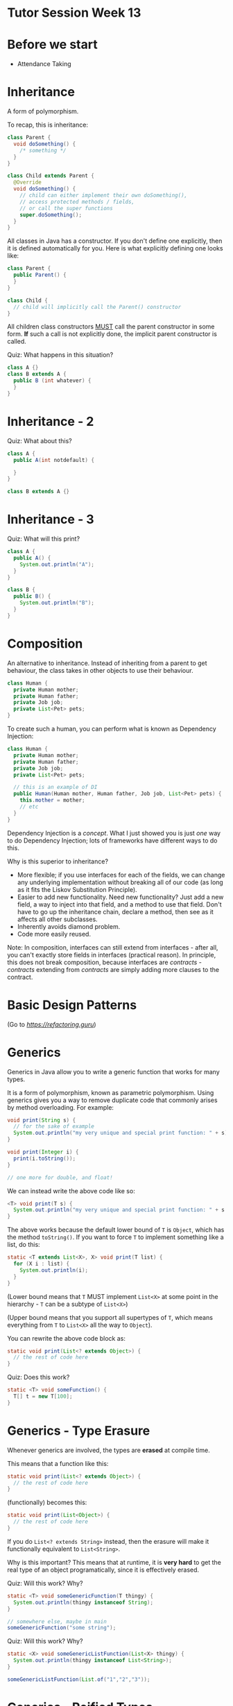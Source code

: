 * Tutor Session Week 13

* Before we start

- Attendance Taking

* Inheritance

A form of polymorphism.

To recap, this is inheritance:

#+BEGIN_SRC java
  class Parent {
    void doSomething() {
      /* something */
    }
  }

  class Child extends Parent {
    @Override
    void doSomething() {
      // child can either implement their own doSomething(),
      // access protected methods / fields,
      // or call the super functions
      super.doSomething();
    }
  }
#+END_SRC

All classes in Java has a constructor. If you don't define one
explicitly, then it is defined automatically for you. Here is what
explicitly defining one looks like:

#+BEGIN_SRC java
  class Parent {
    public Parent() {
    }
  }

  class Child {
    // child will implicitly call the Parent() constructor
  }
#+END_SRC

All children class constructors _MUST_ call the parent constructor in
some form. **If** such a call is not explicitly done, the implicit
parent constructor is called.

Quiz: What happens in this situation?
#+BEGIN_SRC java
  class A {}
  class B extends A {
    public B (int whatever) {
    }
  }
#+END_SRC

* Inheritance - 2

Quiz: What about this?

#+BEGIN_SRC java
  class A {
    public A(int notdefault) {

    }
  }

  class B extends A {}
#+END_SRC

* Inheritance - 3

Quiz: What will this print?

#+BEGIN_SRC java
  class A {
    public A() {
      System.out.println("A");
    }
  }

  class B {
    public B() {
      System.out.println("B");
    }
  }
#+END_SRC

* Composition

An alternative to inheritance. Instead of inheriting from a parent to
get behaviour, the class takes in other objects to use their
behaviour.

#+BEGIN_SRC java
  class Human {
    private Human mother;
    private Human father;
    private Job job;
    private List<Pet> pets;
  }
#+END_SRC

To create such a human, you can perform what is known as Dependency
Injection:

#+BEGIN_SRC java
  class Human {
    private Human mother;
    private Human father;
    private Job job;
    private List<Pet> pets;

    // this is an example of DI
    public Human(Human mother, Human father, Job job, List<Pet> pets) {
      this.mother = mother;
      // etc
    }
  }
#+END_SRC

Dependency Injection is a /concept/. What I just showed you is just
/one/ way to do Dependency Injection; lots of frameworks have
different ways to do this.

Why is this superior to inheritance?
- More flexible; if you use interfaces for each of the fields, we can
  change any underlying implementation without breaking all of our
  code (as long as it fits the Liskov Substitution Principle).
- Easier to add new functionality. Need new functionality? Just add a
  new field, a way to inject into that field, and a method to use that
  field. Don't have to go up the inheritance chain, declare a method,
  then see as it affects all other subclasses.
- Inherently avoids diamond problem.
- Code more easily reused.

Note: In composition, interfaces can still extend from interfaces -
after all, you can't exactly store fields in interfaces (practical
reason). In principle, this does not break composition, because
interfaces are /contracts/ - /contracts/ extending from /contracts/
are simply adding more clauses to the contract.

* Basic Design Patterns

(Go to [[this website][https://refactoring.guru]])

* Generics

Generics in Java allow you to write a generic function that works for
many types.

It is a form of polymorphism, known as parametric polymorphism. Using
generics gives you a way to remove duplicate code that commonly arises
by method overloading. For example:

#+BEGIN_SRC java
  void print(String s) {
    // for the sake of example
    System.out.println("my very unique and special print function: " + s);
  }

  void print(Integer i) {
    print(i.toString());
  }

  // one more for double, and float!
#+END_SRC

We can instead write the above code like so:

#+BEGIN_SRC java
  <T> void print(T s) {
    System.out.println("my very unique and special print function: " + s.toString());
  }
#+END_SRC

The above works because the default lower bound of =T= is =Object=,
which has the method =toString()=. If you want to force =T= to
implement something like a list, do this:

#+BEGIN_SRC java
  static <T extends List<X>, X> void print(T list) {
    for (X i : list) {
      System.out.println(i);
    }
  }
#+END_SRC

(Lower bound means that =T= MUST implement =List<X>= at some point in
the hierarchy - =T= can be a subtype of =List<X>=)

(Upper bound means that you support all supertypes of =T=, which means
everything from =T= to =List<X>= all the way to =Object=).

You can rewrite the above code block as:
#+BEGIN_SRC java
  static void print(List<? extends Object>) {
    // the rest of code here
  }
#+END_SRC

Quiz: Does this work?

#+BEGIN_SRC java
  static <T> void someFunction() {
    T[] t = new T[100];
  }
#+END_SRC

* Generics - Type Erasure

Whenever generics are involved, the types are **erased** at compile
time.

This means that a function like this:

#+BEGIN_SRC java
  static void print(List<? extends Object>) {
    // the rest of code here
  }
#+END_SRC

(functionally) becomes this:

#+BEGIN_SRC java
  static void print(List<Object>) {
    // the rest of code here
  }
#+END_SRC

If you do =List<? extends String>= instead, then the erasure will make
it functionally equivalent to =List<String>=.

Why is this important? This means that at runtime, it is **very hard**
to get the real type of an object programatically, since it is
effectively erased.

Quiz: Will this work? Why?

#+BEGIN_SRC java
  static <T> void someGenericFunction(T thingy) {
    System.out.println(thingy instanceof String);
  }

  // somewhere else, maybe in main
  someGenericFunction("some string");
#+END_SRC

Quiz: Will this work? Why?

#+BEGIN_SRC java
  static <X> void someGenericListFunction(List<X> thingy) {
    System.out.println(thingy instanceof List<String>);
  }

  someGenericListFunction(List.of("1","2","3"));
#+END_SRC

* Generics - Reified Types

The following are reified types:
- Primitives
- Non-generic classes (i.e. classes that don't have the =<X>=
  anywhere)
- Unbounded wildcard generic types =List<?>=
- Raw types =List= (note, without the =<?>=. Treated as unsafe and
  legacy)
- Arrays of reifiable types

Types that are not reified do not have enough type information at run
time for you to use =instanceof= (or reflection, even).
